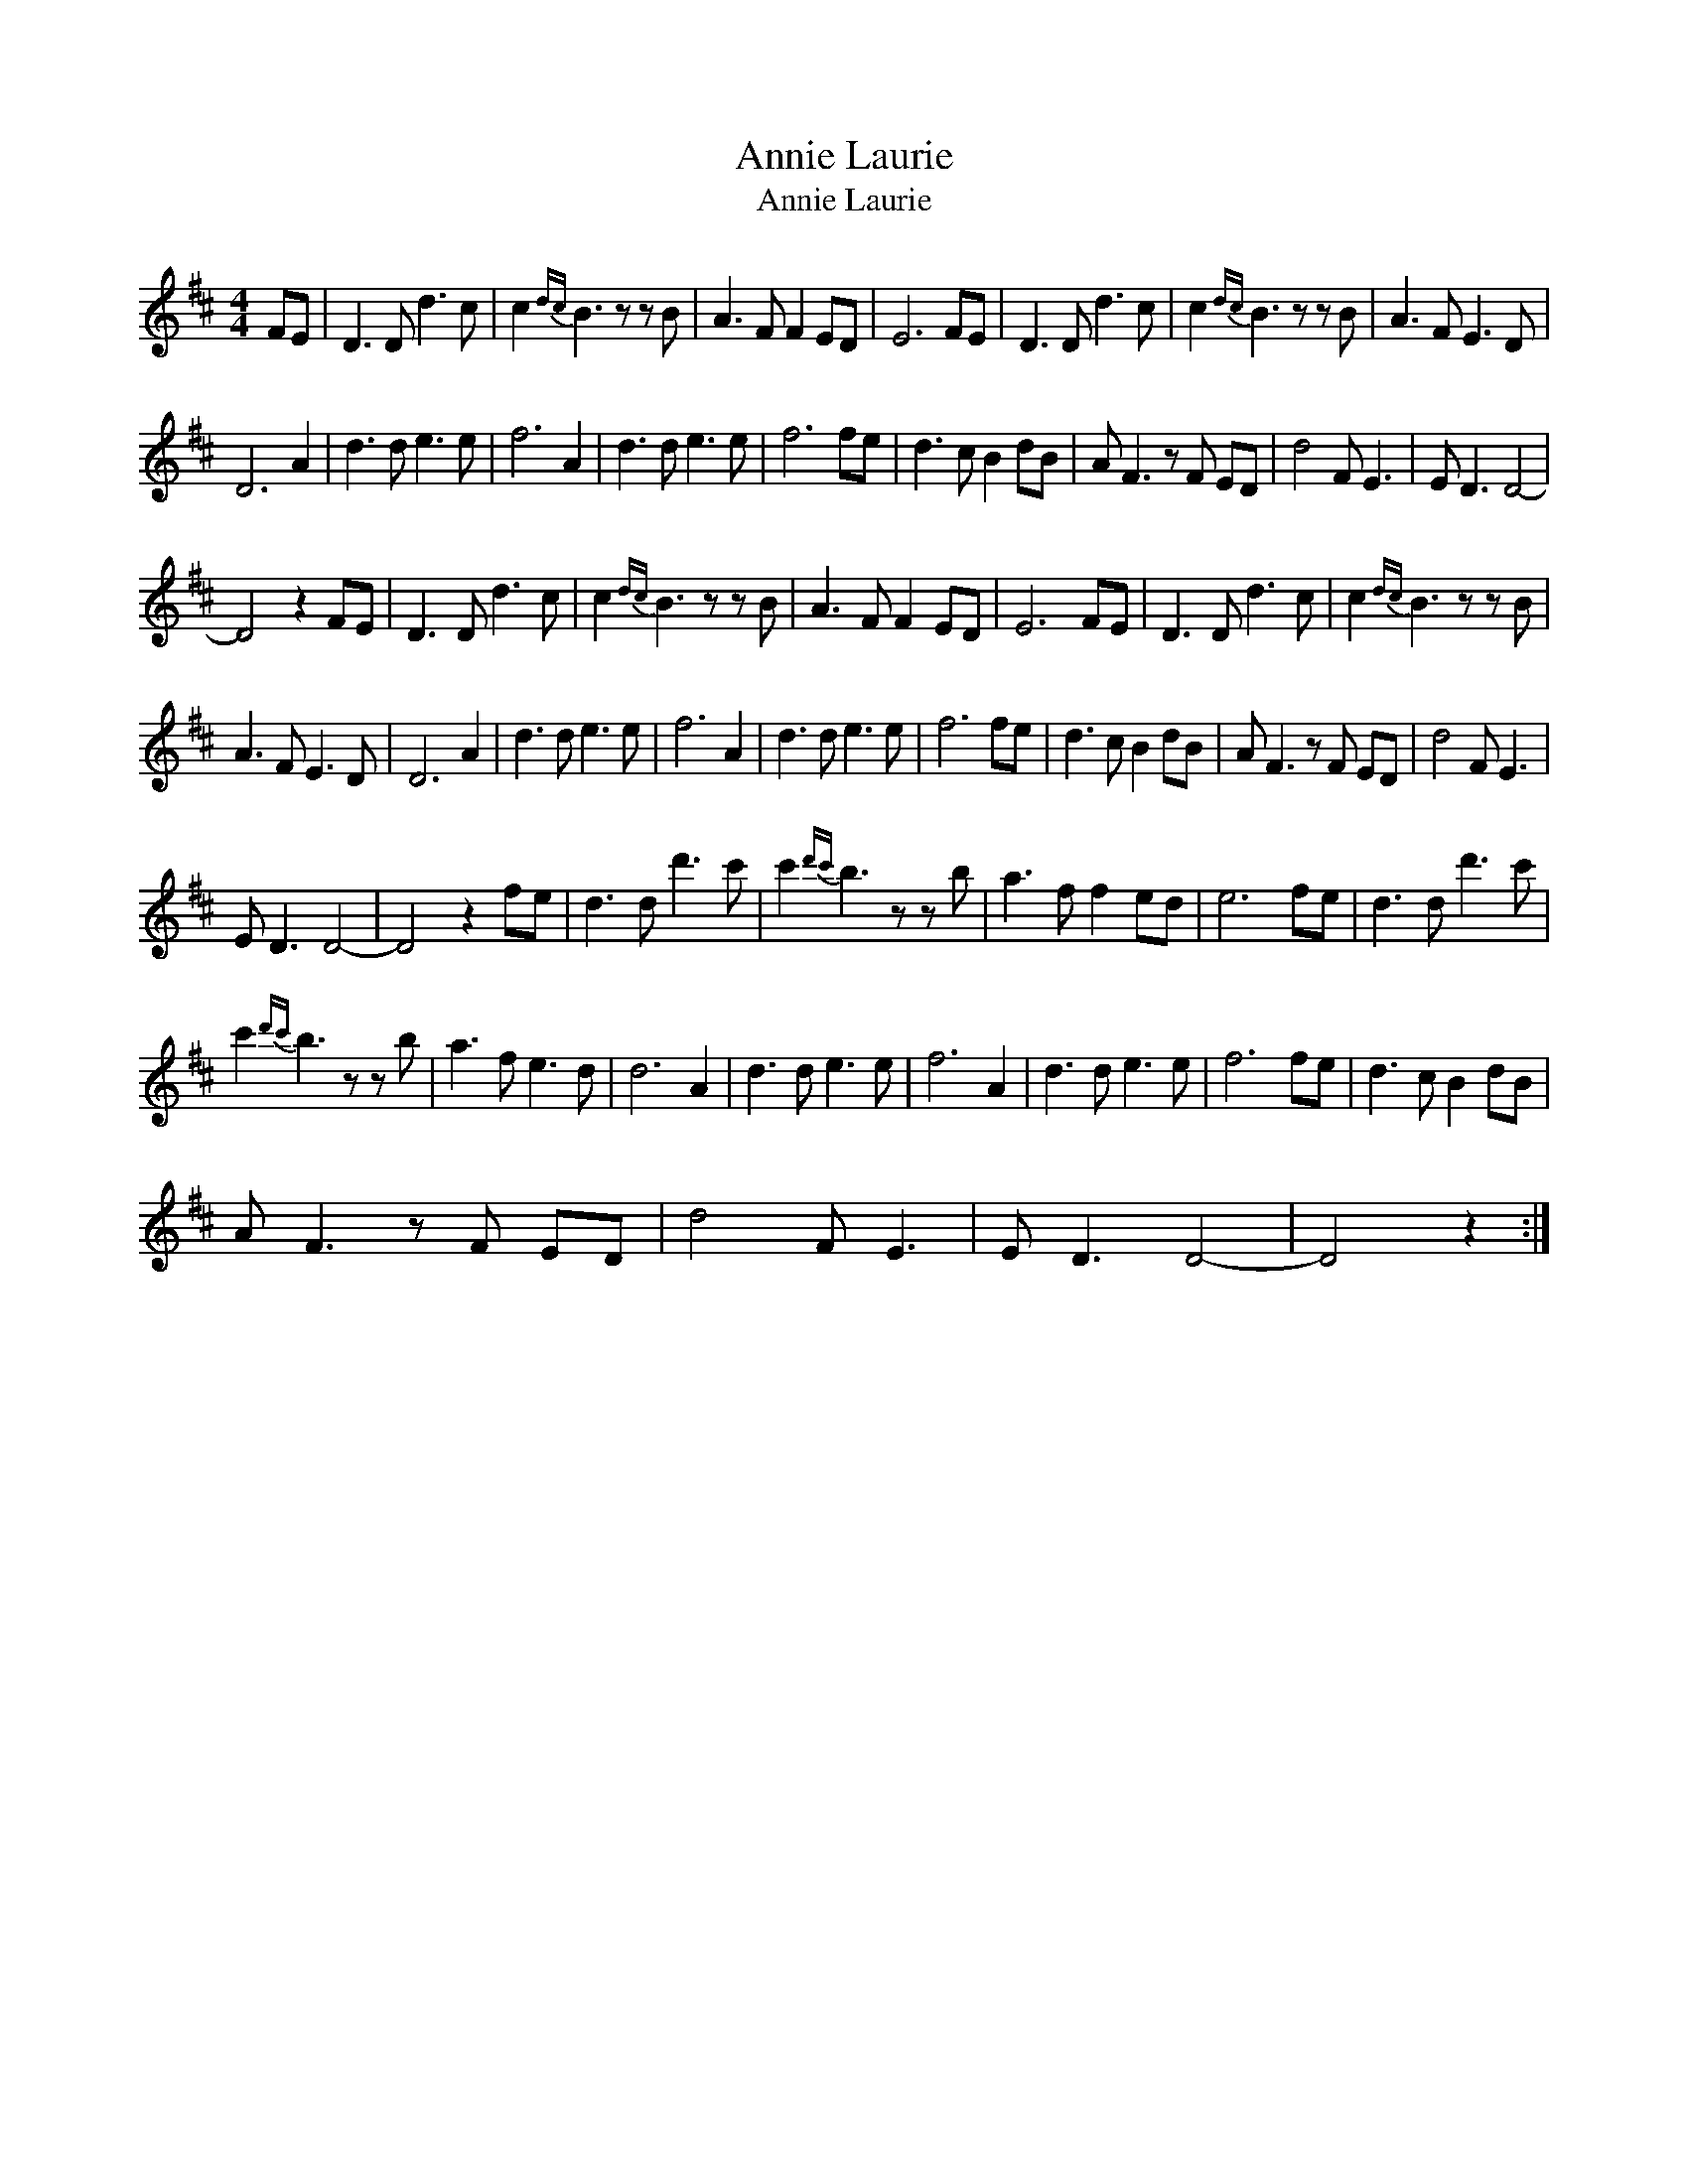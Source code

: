 X:1
T:Annie Laurie
T:Annie Laurie
L:1/8
M:4/4
K:D
V:1 treble 
V:1
 FE | D3 D d3 c | c2{dc} B3 z z B | A3 F F2 ED | E6 FE | D3 D d3 c | c2{dc} B3 z z B | A3 F E3 D | %8
 D6 A2 | d3 d e3 e | f6 A2 | d3 d e3 e | f6 fe | d3 c B2 dB | A F3 z F ED | d4 F E3 | E D3 D4- | %17
 D4 z2 FE | D3 D d3 c | c2{dc} B3 z z B | A3 F F2 ED | E6 FE | D3 D d3 c | c2{dc} B3 z z B | %24
 A3 F E3 D | D6 A2 | d3 d e3 e | f6 A2 | d3 d e3 e | f6 fe | d3 c B2 dB | A F3 z F ED | d4 F E3 | %33
 E D3 D4- | D4 z2 fe | d3 d d'3 c' | c'2{d'c'} b3 z z b | a3 f f2 ed | e6 fe | d3 d d'3 c' | %40
 c'2{d'c'} b3 z z b | a3 f e3 d | d6 A2 | d3 d e3 e | f6 A2 | d3 d e3 e | f6 fe | d3 c B2 dB | %48
 A F3 z F ED | d4 F E3 | E D3 D4- | D4 z2 :| %52

